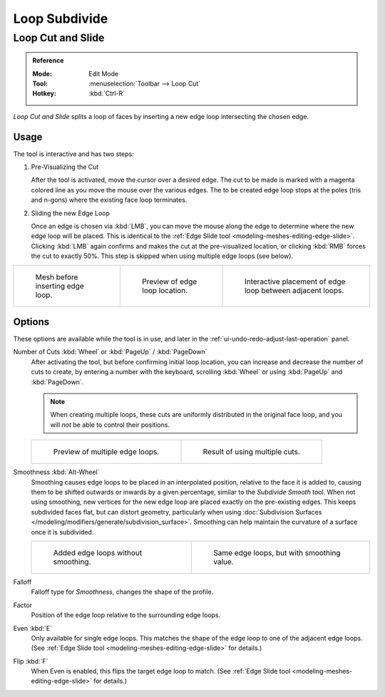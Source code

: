 .. _bpy.ops.mesh.loopcut_slide:

**************
Loop Subdivide
**************

.. _tool-mesh-loop_cut:

Loop Cut and Slide
==================

.. admonition:: Reference
   :class: refbox

   :Mode:      Edit Mode
   :Tool:      :menuselection:`Toolbar --> Loop Cut`
   :Hotkey:    :kbd:`Ctrl-R`

*Loop Cut and Slide* splits a loop of faces by inserting a new edge loop intersecting the chosen edge.


Usage
-----

The tool is interactive and has two steps:


#. Pre-Visualizing the Cut

   After the tool is activated, move the cursor over a desired edge.
   The cut to be made is marked with a magenta colored line as you move the mouse over the various edges.
   The to be created edge loop stops at the poles (tris and n-gons) where the existing face loop terminates.

#. Sliding the new Edge Loop

   Once an edge is chosen via :kbd:`LMB`,
   you can move the mouse along the edge to determine where the new edge loop will be placed.
   This is identical to the :ref:`Edge Slide tool <modeling-meshes-editing-edge-slide>`.
   Clicking :kbd:`LMB` again confirms and makes the cut at the pre-visualized location,
   or clicking :kbd:`RMB` forces the cut to exactly 50%.
   This step is skipped when using multiple edge loops (see below).

.. list-table::

   * - .. figure:: /images/modeling_meshes_tools_loop_before.png
          :width: 200px

          Mesh before inserting edge loop.

     - .. figure:: /images/modeling_meshes_tools_loop_preview.png
          :width: 200px

          Preview of edge loop location.

     - .. figure:: /images/modeling_meshes_tools_loop_placement.png
          :width: 200px

          Interactive placement of edge loop between adjacent loops.


Options
-------

These options are available while the tool is in use, and later in
the :ref:`ui-undo-redo-adjust-last-operation` panel.

Number of Cuts :kbd:`Wheel` or :kbd:`PageUp` / :kbd:`PageDown`
   After activating the tool, but before confirming initial loop location,
   you can increase and decrease the number of cuts to create,
   by entering a number with the keyboard, scrolling :kbd:`Wheel` or using :kbd:`PageUp` and :kbd:`PageDown`.

   .. note::

      When creating multiple loops, these cuts are uniformly distributed in the original face loop,
      and you will *not* be able to control their positions.

   .. list-table::

      * - .. figure:: /images/modeling_meshes_tools_loop_multicut.png
             :width: 250px

             Preview of multiple edge loops.

        - .. figure:: /images/modeling_meshes_tools_loop_multicut-after.png
             :width: 250px

             Result of using multiple cuts.

Smoothness :kbd:`Alt-Wheel`
   Smoothing causes edge loops to be placed in an interpolated position, relative to the face it is added to,
   causing them to be shifted outwards or inwards by a given percentage,
   similar to the *Subdivide Smooth* tool. When not using smoothing,
   new vertices for the new edge loop are placed exactly on the pre-existing edges.
   This keeps subdivided faces flat, but can distort geometry,
   particularly when using :doc:`Subdivision Surfaces </modeling/modifiers/generate/subdivision_surface>`.
   Smoothing can help maintain the curvature of a surface once it is subdivided.

   .. list-table::

      * - .. figure:: /images/modeling_meshes_tools_loop_unsmooth.png
             :width: 250px

             Added edge loops without smoothing.

        - .. figure:: /images/modeling_meshes_tools_loop_smooth.png
             :width: 250px

             Same edge loops, but with smoothing value.

Falloff
   Falloff type for *Smoothness*, changes the shape of the profile.
Factor
   Position of the edge loop relative to the surrounding edge loops.
Even :kbd:`E`
   Only available for single edge loops.
   This matches the shape of the edge loop to one of the adjacent edge loops.
   (See :ref:`Edge Slide tool <modeling-meshes-editing-edge-slide>` for details.)
Flip :kbd:`F`
   When Even is enabled, this flips the target edge loop to match.
   (See :ref:`Edge Slide tool <modeling-meshes-editing-edge-slide>` for details.)
